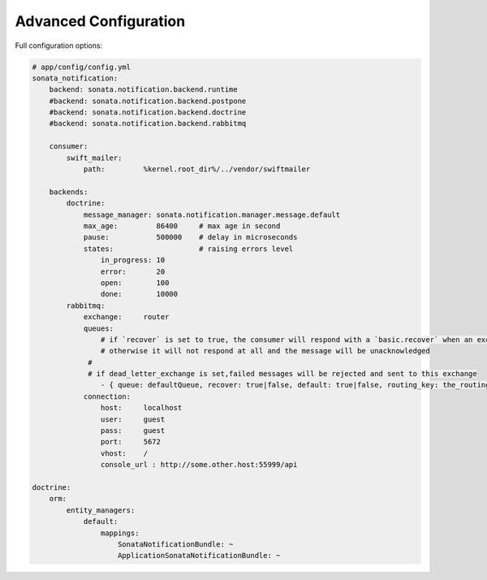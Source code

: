 Advanced Configuration
======================

Full configuration options:

.. code-block:: yaml

    # app/config/config.yml
    sonata_notification:
        backend: sonata.notification.backend.runtime
        #backend: sonata.notification.backend.postpone
        #backend: sonata.notification.backend.doctrine
        #backend: sonata.notification.backend.rabbitmq

        consumer:
            swift_mailer:
                path:         %kernel.root_dir%/../vendor/swiftmailer

        backends:
            doctrine:
                message_manager: sonata.notification.manager.message.default
                max_age:         86400     # max age in second
                pause:           500000    # delay in microseconds
                states:                    # raising errors level
                    in_progress: 10
                    error:       20
                    open:        100
                    done:        10000
            rabbitmq:
                exchange:     router
                queues:
                    # if `recover` is set to true, the consumer will respond with a `basic.recover` when an exception occurs
                    # otherwise it will not respond at all and the message will be unacknowledged
                 #
                 # if dead_letter_exchange is set,failed messages will be rejected and sent to this exchange
                    - { queue: defaultQueue, recover: true|false, default: true|false, routing_key: the_routing_key, dead_letter_exchange: 'my.dead.letter.exchange'}
                connection:
                    host:     localhost
                    user:     guest
                    pass:     guest
                    port:     5672
                    vhost:    /
                    console_url : http://some.other.host:55999/api

    doctrine:
        orm:
            entity_managers:
                default:
                    mappings:
                        SonataNotificationBundle: ~
                        ApplicationSonataNotificationBundle: ~